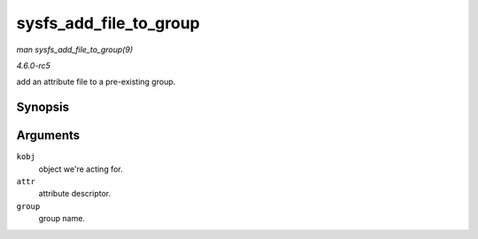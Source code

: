 .. -*- coding: utf-8; mode: rst -*-

.. _API-sysfs-add-file-to-group:

=======================
sysfs_add_file_to_group
=======================

*man sysfs_add_file_to_group(9)*

*4.6.0-rc5*

add an attribute file to a pre-existing group.


Synopsis
========

.. c:function:: int sysfs_add_file_to_group( struct kobject * kobj, const struct attribute * attr, const char * group )

Arguments
=========

``kobj``
    object we're acting for.

``attr``
    attribute descriptor.

``group``
    group name.


.. ------------------------------------------------------------------------------
.. This file was automatically converted from DocBook-XML with the dbxml
.. library (https://github.com/return42/sphkerneldoc). The origin XML comes
.. from the linux kernel, refer to:
..
.. * https://github.com/torvalds/linux/tree/master/Documentation/DocBook
.. ------------------------------------------------------------------------------
